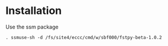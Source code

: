 #+TITLE_: INSTALL
#+OPTIONS: toc:1

* Installation
Use the ssm package
  #+BEGIN_SRC 
  . ssmuse-sh -d /fs/site4/eccc/cmd/w/sbf000/fstpy-beta-1.0.2 
  #+END_SRC


